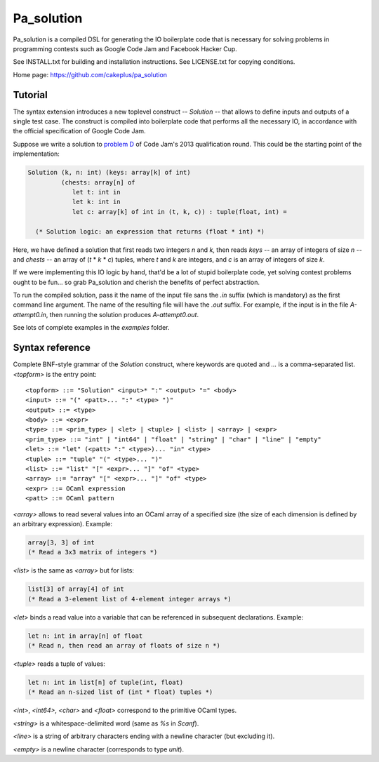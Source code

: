 =============
 Pa_solution
=============

Pa_solution is a compiled DSL for generating the IO boilerplate code
that is necessary for solving problems in programming contests such as
Google Code Jam and Facebook Hacker Cup.

See INSTALL.txt for building and installation instructions.
See LICENSE.txt for copying conditions.

Home page: https://github.com/cakeplus/pa_solution


Tutorial
========

The syntax extension introduces a new toplevel construct -- `Solution` --
that allows to define inputs and outputs of a single test case. The construct is
compiled into boilerplate code that performs all the necessary IO, in accordance
with the official specification of Google Code Jam.

Suppose we write a solution to `problem D`_ of Code Jam's 2013 qualification
round. This could be the starting point of the implementation:

.. sourcecode:: ocaml

  Solution (k, n: int) (keys: array[k] of int)
           (chests: array[n] of
              let t: int in
              let k: int in
              let c: array[k] of int in (t, k, c)) : tuple(float, int) =

    (* Solution logic: an expression that returns (float * int) *)

Here, we have defined a solution that first reads two integers `n` and `k`, then
reads `keys` -- an array of integers of size `n` -- and `chests` -- an array of
(`t` * `k` * `c`) tuples, where `t` and `k` are integers, and `c` is an array of
integers of size `k`.

If we were implementing this IO logic by hand, that'd be a lot of stupid
boilerplate code, yet solving contest problems ought to be fun... so grab
Pa_solution and cherish the benefits of perfect abstraction.

To run the compiled solution, pass it the name of the input file sans the `.in`
suffix (which is mandatory) as the first command line argument. The name of the
resulting file will have the `.out` suffix. For example, if the input is in the
file `A-attempt0.in`, then running the solution produces `A-attempt0.out`.

See lots of complete examples in the `examples` folder.


Syntax reference
================

Complete BNF-style grammar of the `Solution` construct, where keywords are
quoted and `...` is a comma-separated list. `<topform>` is the entry point::

  <topform> ::= "Solution" <input>* ":" <output> "=" <body>
  <input> ::= "(" <patt>... ":" <type> ")"
  <output> ::= <type>
  <body> ::= <expr>
  <type> ::= <prim_type> | <let> | <tuple> | <list> | <array> | <expr>
  <prim_type> ::= "int" | "int64" | "float" | "string" | "char" | "line" | "empty"
  <let> ::= "let" (<patt> ":" <type>)... "in" <type>
  <tuple> ::= "tuple" "(" <type>... ")"
  <list> ::= "list" "[" <expr>... "]" "of" <type>
  <array> ::= "array" "[" <expr>... "]" "of" <type>
  <expr> ::= OCaml expression
  <patt> ::= OCaml pattern

`<array>` allows to read several values into an OCaml array of a specified size
(the size of each dimension is defined by an arbitrary expression). Example:

.. sourcecode:: ocaml

  array[3, 3] of int
  (* Read a 3x3 matrix of integers *)

`<list>` is the same as `<array>` but for lists:

.. sourcecode:: ocaml

  list[3] of array[4] of int
  (* Read a 3-element list of 4-element integer arrays *)

`<let>` binds a read value into a variable that can be referenced in subsequent declarations. Example:

.. sourcecode:: ocaml

  let n: int in array[n] of float
  (* Read n, then read an array of floats of size n *)

`<tuple>` reads a tuple of values:

.. sourcecode:: ocaml

  let n: int in list[n] of tuple(int, float)
  (* Read an n-sized list of (int * float) tuples *)

`<int>`, `<int64>`, `<char>` and `<float>` correspond to the primitive OCaml types.

`<string>` is a whitespace-delimited word (same as `%s` in `Scanf`).

`<line>` is a string of arbitrary characters ending with a newline character (but excluding it).

`<empty>` is a newline character (corresponds to type `unit`).


.. _`problem D`: https://code.google.com/codejam/contest/2270488/dashboard#s=p3
